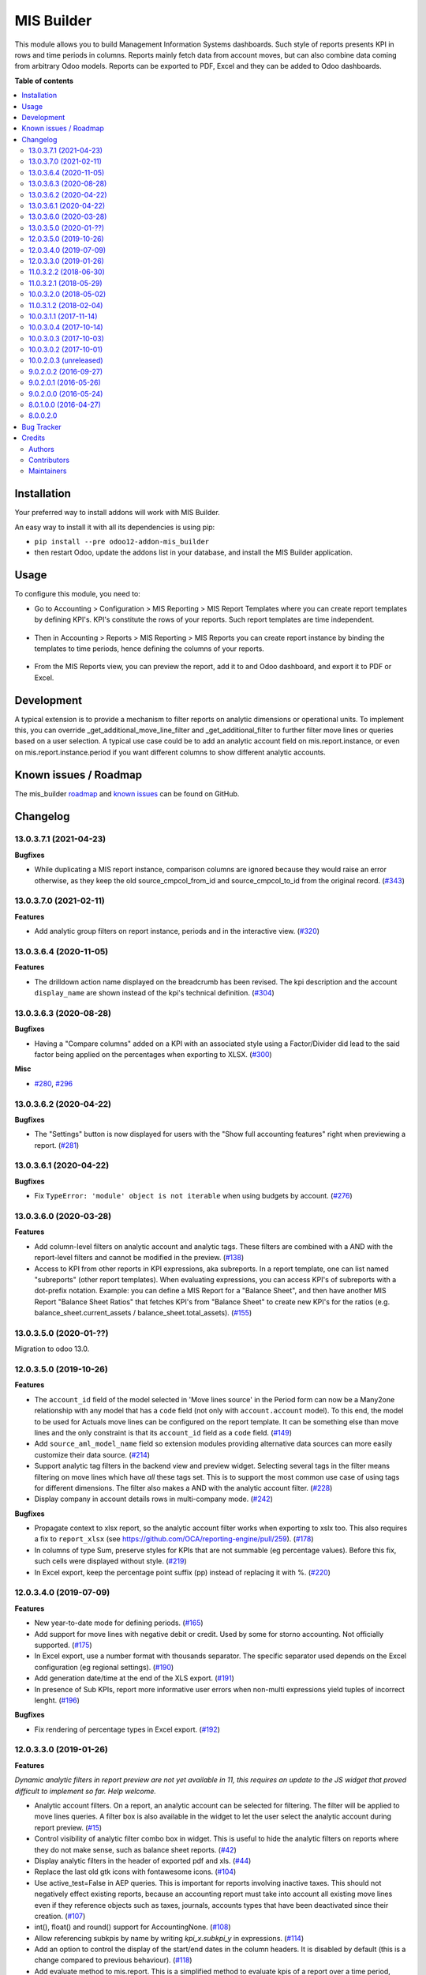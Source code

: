 ===========
MIS Builder
===========

.. !!!!!!!!!!!!!!!!!!!!!!!!!!!!!!!!!!!!!!!!!!!!!!!!!!!!
   !! This file is generated by oca-gen-addon-readme !!
   !! changes will be overwritten.                   !!
   !!!!!!!!!!!!!!!!!!!!!!!!!!!!!!!!!!!!!!!!!!!!!!!!!!!!

.. |badge1| image:: https://img.shields.io/badge/maturity-Production%2FStable-green.png
    :target: https://odoo-community.org/page/development-status
    :alt: Production/Stable
.. |badge2| image:: https://img.shields.io/badge/licence-AGPL--3-blue.png
    :target: http://www.gnu.org/licenses/agpl-3.0-standalone.html
    :alt: License: AGPL-3
.. |badge3| image:: https://img.shields.io/badge/github-OCA%2Fmis--builder-lightgray.png?logo=github
    :target: https://github.com/OCA/mis-builder/tree/13.0/mis_builder
    :alt: OCA/mis-builder
.. |badge4| image:: https://img.shields.io/badge/weblate-Translate%20me-F47D42.png
    :target: https://translation.odoo-community.org/projects/mis-builder-13-0/mis-builder-13-0-mis_builder
    :alt: Translate me on Weblate
.. |badge5| image:: https://img.shields.io/badge/runbot-Try%20me-875A7B.png
    :target: https://runbot.odoo-community.org/runbot/248/13.0
    :alt: Try me on Runbot

|badge1| |badge2| |badge3| |badge4| |badge5| 

This module allows you to build Management Information Systems dashboards.
Such style of reports presents KPI in rows and time periods in columns.
Reports mainly fetch data from account moves, but can also combine data coming
from arbitrary Odoo models. Reports can be exported to PDF, Excel and they
can be added to Odoo dashboards.

**Table of contents**

.. contents::
   :local:

Installation
============

Your preferred way to install addons will work with MIS Builder.

An easy way to install it with all its dependencies is using pip:

* ``pip install --pre odoo12-addon-mis_builder``
* then restart Odoo, update the addons list in your database, and install
  the MIS Builder application.

Usage
=====

To configure this module, you need to:

* Go to Accounting > Configuration > MIS Reporting > MIS Report Templates where
  you can create report templates by defining KPI's. KPI's constitute the rows of your
  reports. Such report templates are time independent.

.. figure:: https://raw.githubusercontent.com/OCA/mis-builder/10.0/mis_builder/static/description/ex_report_template.png
   :alt: Sample report template
   :width: 80 %
   :align: center

* Then in Accounting > Reports > MIS Reporting > MIS Reports you can create report instance by
  binding the templates to time periods, hence defining the columns of your reports.

.. figure:: https://raw.githubusercontent.com/OCA/mis-builder/10.0/mis_builder/static/description/ex_report_settings.png
   :alt: Sample report configuration
   :width: 80 %
   :align: center

* From the MIS Reports view, you can preview the report, add it to and Odoo dashboard,
  and export it to PDF or Excel.

.. figure:: https://raw.githubusercontent.com/OCA/mis-builder/10.0/mis_builder/static/description/ex_report_preview.png
   :alt: Sample preview
   :width: 80 %
   :align: center

Development
===========

A typical extension is to provide a mechanism to filter reports on analytic dimensions
or operational units. To implement this, you can override _get_additional_move_line_filter
and _get_additional_filter to further filter move lines or queries based on a user
selection. A typical use case could be to add an analytic account field on mis.report.instance,
or even on mis.report.instance.period if you want different columns to show different
analytic accounts.

Known issues / Roadmap
======================

The mis_builder `roadmap <https://github.com/OCA/mis-builder/issues?q=is%3Aopen+is%3Aissue+label%3Aenhancement>`_
and `known issues <https://github.com/OCA/mis-builder/issues?q=is%3Aopen+is%3Aissue+label%3Abug>`_ can
be found on GitHub.

Changelog
=========

13.0.3.7.1 (2021-04-23)
~~~~~~~~~~~~~~~~~~~~~~~

**Bugfixes**

- While duplicating a MIS report instance, comparison columns are ignored because
  they would raise an error otherwise, as they keep the old source_cmpcol_from_id
  and source_cmpcol_to_id from the original record. (`#343 <https://github.com/OCA/mis-builder/issues/343>`_)


13.0.3.7.0 (2021-02-11)
~~~~~~~~~~~~~~~~~~~~~~~

**Features**

- Add analytic group filters on report instance, periods and in the interactive
  view. (`#320 <https://github.com/OCA/mis-builder/issues/320>`_)


13.0.3.6.4 (2020-11-05)
~~~~~~~~~~~~~~~~~~~~~~~

**Features**

- The drilldown action name displayed on the breadcrumb has been revised.
  The kpi description and the account ``display_name`` are shown instead
  of the kpi's technical definition. (`#304 <https://github.com/OCA/mis-builder/issues/304>`_)


13.0.3.6.3 (2020-08-28)
~~~~~~~~~~~~~~~~~~~~~~~

**Bugfixes**

- Having a "Compare columns" added on a KPI with an associated style using a
  Factor/Divider did lead to the said factor being applied on the percentages
  when exporting to XLSX. (`#300 <https://github.com/OCA/mis-builder/issues/300>`_)


**Misc**

- `#280 <https://github.com/OCA/mis-builder/issues/280>`_, `#296 <https://github.com/OCA/mis-builder/issues/296>`_


13.0.3.6.2 (2020-04-22)
~~~~~~~~~~~~~~~~~~~~~~~

**Bugfixes**

- The "Settings" button is now displayed for users with the "Show full accounting features" right when previewing a report. (`#281 <https://github.com/OCA/mis-builder/issues/281>`_)


13.0.3.6.1 (2020-04-22)
~~~~~~~~~~~~~~~~~~~~~~~

**Bugfixes**

- Fix ``TypeError: 'module' object is not iterable`` when using
  budgets by account. (`#276 <https://github.com/OCA/mis-builder/issues/276>`_)


13.0.3.6.0 (2020-03-28)
~~~~~~~~~~~~~~~~~~~~~~~

**Features**

- Add column-level filters on analytic account and analytic tags.
  These filters are combined with a AND with the report-level filters
  and cannot be modified in the preview. (`#138 <https://github.com/OCA/mis-builder/issues/138>`_)
- Access to KPI from other reports in KPI expressions, aka subreports. In a
  report template, one can list named "subreports" (other report templates). When
  evaluating expressions, you can access KPI's of subreports with a dot-prefix
  notation. Example: you can define a MIS Report for a "Balance Sheet", and then
  have another MIS Report "Balance Sheet Ratios" that fetches KPI's from "Balance
  Sheet" to create new KPI's for the ratios (e.g. balance_sheet.current_assets /
  balance_sheet.total_assets). (`#155 <https://github.com/OCA/mis-builder/issues/155>`_)


13.0.3.5.0 (2020-01-??)
~~~~~~~~~~~~~~~~~~~~~~~

Migration to odoo 13.0.

12.0.3.5.0 (2019-10-26)
~~~~~~~~~~~~~~~~~~~~~~~

**Features**

- The ``account_id`` field of the model selected in 'Move lines source'
  in the Period form can now be a Many2one
  relationship with any model that has a ``code`` field (not only with
  ``account.account`` model). To this end, the model to be used for Actuals
  move lines can be configured on the report template. It can be something else
  than move lines and the only constraint is that its ``account_id`` field
  as a ``code`` field. (`#149 <https://github.com/oca/mis-builder/issues/149>`_)
- Add ``source_aml_model_name`` field so extension modules providing
  alternative data sources can more easily customize their data source. (`#214 <https://github.com/oca/mis-builder/issues/214>`_)
- Support analytic tag filters in the backend view and preview widget.
  Selecting several tags in the filter means filtering on move lines which
  have *all* these tags set. This is to support the most common use case of
  using tags for different dimensions. The filter also makes a AND with the
  analytic account filter. (`#228 <https://github.com/oca/mis-builder/issues/228>`_)
- Display company in account details rows in multi-company mode. (`#242 <https://github.com/oca/mis-builder/issues/242>`_)


**Bugfixes**

- Propagate context to xlsx report, so the analytic account filter
  works when exporting to xslx too. This also requires a fix to
  ``report_xlsx`` (see https://github.com/OCA/reporting-engine/pull/259). (`#178 <https://github.com/oca/mis-builder/issues/178>`_)
- In columns of type Sum, preserve styles for KPIs that are not summable
  (eg percentage values). Before this fix, such cells were displayed without
  style. (`#219 <https://github.com/oca/mis-builder/issues/219>`_)
- In Excel export, keep the percentage point suffix (pp) instead of replacing it with %. (`#220 <https://github.com/oca/mis-builder/issues/220>`_)


12.0.3.4.0 (2019-07-09)
~~~~~~~~~~~~~~~~~~~~~~~

**Features**

- New year-to-date mode for defining periods. (`#165 <https://github.com/oca/mis-builder/issues/165>`_)
- Add support for move lines with negative debit or credit.
  Used by some for storno accounting. Not officially supported. (`#175 <https://github.com/oca/mis-builder/issues/175>`_)
- In Excel export, use a number format with thousands separator. The
  specific separator used depends on the Excel configuration (eg regional
  settings). (`#190 <https://github.com/oca/mis-builder/issues/190>`_)
- Add generation date/time at the end of the XLS export. (`#191 <https://github.com/oca/mis-builder/issues/191>`_)
- In presence of Sub KPIs, report more informative user errors when
  non-multi expressions yield tuples of incorrect lenght. (`#196 <https://github.com/oca/mis-builder/issues/196>`_)


**Bugfixes**

- Fix rendering of percentage types in Excel export. (`#192 <https://github.com/oca/mis-builder/issues/192>`_)


12.0.3.3.0 (2019-01-26)
~~~~~~~~~~~~~~~~~~~~~~~

**Features**

*Dynamic analytic filters in report preview are not yet available in 11,
this requires an update to the JS widget that proved difficult to implement
so far. Help welcome.*

- Analytic account filters. On a report, an analytic
  account can be selected for filtering. The filter will
  be applied to move lines queries. A filter box is also
  available in the widget to let the user select the analytic
  account during report preview. (`#15 <https://github.com/oca/mis-builder/issues/15>`_)
- Control visibility of analytic filter combo box in widget.
  This is useful to hide the analytic filters on reports where
  they do not make sense, such as balance sheet reports. (`#42 <https://github.com/oca/mis-builder/issues/42>`_)
- Display analytic filters in the header of exported pdf and xls. (`#44 <https://github.com/oca/mis-builder/issues/44>`_)
- Replace the last old gtk icons with fontawesome icons. (`#104 <https://github.com/oca/mis-builder/issues/104>`_)
- Use active_test=False in AEP queries.
  This is important for reports involving inactive taxes.
  This should not negatively effect existing reports, because
  an accounting report must take into account all existing move lines
  even if they reference objects such as taxes, journals, accounts types
  that have been deactivated since their creation. (`#107 <https://github.com/oca/mis-builder/issues/107>`_)
- int(), float() and round() support for AccountingNone. (`#108 <https://github.com/oca/mis-builder/issues/108>`_)
- Allow referencing subkpis by name by writing `kpi_x.subkpi_y` in expressions. (`#114 <https://github.com/oca/mis-builder/issues/114>`_)
- Add an option to control the display of the start/end dates in the
  column headers. It is disabled by default (this is a change compared
  to previous behaviour). (`#118 <https://github.com/oca/mis-builder/issues/118>`_)
- Add evaluate method to mis.report. This is a simplified
  method to evaluate kpis of a report over a time period,
  without creating a mis.report.instance. (`#123 <https://github.com/oca/mis-builder/issues/123>`_)

**Bugs**

- In the style form, hide the "Hide always" checkbox when "Hide always inherit"
  is checked, as for all other syle elements. (`#121 <https://github.com/OCA/mis-builder/pull/121>_`)

**Upgrading from 3.2 (breaking changes)**

If you use ``Actuals (alternative)`` data source in combination with analytic
filters, the underlying model must now have an ``analytic_account_id`` field.


11.0.3.2.2 (2018-06-30)
~~~~~~~~~~~~~~~~~~~~~~~

* [FIX] Fix bug in company_default_get call returning
  id instead of recordset
  (`#103 <https://github.com/OCA/mis-builder/pull/103>`_)
* [IMP] add "hide always" style property to make hidden KPI's
  (for KPI that serve as basis for other formulas, but do not
  need to be displayed).
  (`#46 <https://github.com/OCA/mis-builder/issues/46>`_)

11.0.3.2.1 (2018-05-29)
~~~~~~~~~~~~~~~~~~~~~~~

* [FIX] Missing comparison operator for AccountingNone
  leading to errors in pbal computations
  (`#93 <https://github.com/OCA/mis-builder/issue/93>`_)

10.0.3.2.0 (2018-05-02)
~~~~~~~~~~~~~~~~~~~~~~~

* [FIX] make subkpi ordering deterministic
  (`#71 <https://github.com/OCA/mis-builder/issues/71>`_)
* [ADD] report instance level option to disable account expansion,
  enabling the creation of detailed templates while deferring the decision
  of rendering the details or not to the report instance
  (`#74 <https://github.com/OCA/mis-builder/issues/74>`_)
* [ADD] pbal and nbal accounting expressions, to sum positive
  and negative balances respectively (ie ignoring accounts with negative,
  resp positive balances)
  (`#86 <https://github.com/OCA/mis-builder/issues/86>`_)

11.0.3.1.2 (2018-02-04)
~~~~~~~~~~~~~~~~~~~~~~~

Migration to Odoo 11. No new feature.
(`#67 <https://github.com/OCA/mis-builder/pull/67>`_)

10.0.3.1.1 (2017-11-14)
~~~~~~~~~~~~~~~~~~~~~~~

New features:

* [ADD] month and year relative periods, easier to use than
  date ranges for the most common case.
  (`#2 <https://github.com/OCA/mis-builder/issues/2>`_)
* [ADD] multi-company consolidation support, with currency conversion
  (the conversion rate date is the end of the reporting period)
  (`#7 <https://github.com/OCA/mis-builder/issues/7>`_,
  `#3 <https://github.com/OCA/mis-builder/issues/3>`_)
* [ADD] provide ref, datetime, dateutil, time, user in the evaluation
  context of move line domains; among other things, this allows using
  references to xml ids (such as account types or tax tags) when
  querying move lines
  (`#26 <https://github.com/OCA/mis-builder/issues/26>`_).
* [ADD] extended account selectors: you can now select accounts using
  any domain on account.account, not only account codes
  ``balp[('user_type_id', '=', ref('account.data_account_type_receivable').id)]``
  (`#4 <https://github.com/OCA/mis-builder/issues/4>`_).
* [IMP] in the report instance configuration form, the filters are
  now grouped in a notebook page, this improves readability and
  extensibility
  (`#39 <https://github.com/OCA/mis-builder/issues/39>`_).

Bug fixes:

* [FIX] fix error when saving periods in comparison mode on newly
  created (not yet saved) report instances.
  `#50 <https://github.com/OCA/mis-builder/pull/50>`_
* [FIX] improve display of Base Date report instance view.
  `#51 <https://github.com/OCA/mis-builder/pull/51>`_

Upgrading from 3.0 (breaking changes):

* Alternative move line data sources must have a company_id field.

10.0.3.0.4 (2017-10-14)
~~~~~~~~~~~~~~~~~~~~~~~

Bug fix:

* [FIX] issue with initial balance rounding.
  `#30 <https://github.com/OCA/mis-builder/issues/30>`_

10.0.3.0.3 (2017-10-03)
~~~~~~~~~~~~~~~~~~~~~~~

Bug fix:

* [FIX] fix error saving KPI on newly created reports.
  `#18 <https://github.com/OCA/mis-builder/issues/18>`_

10.0.3.0.2 (2017-10-01)
~~~~~~~~~~~~~~~~~~~~~~~

New features:

* [ADD] Alternative move line source per report column.
  This makes mis buidler accounting expressions work on any model
  that has debit, credit, account_id and date fields. Provided you can
  expose, say, committed purchases, or your budget as a view with
  debit, credit and account_id, this opens up a lot of possibilities
* [ADD] Comparison column source (more flexible than the previous,
  now deprecated, comparison mechanism).
  CAVEAT: there is no automated migration to the new mechanism.
* [ADD] Sum column source, to create columns that add/subtract
  other columns.
* [ADD] mis.kpi.data abstract model as a basis for manual KPI values
  supporting automatic ajustment to the reporting time period (the basis
  for budget item, but could also server other purposes, such as manually
  entering some KPI values, such as number of employee)
* [ADD] mis_builder_budget module providing a new budget data source
* [ADD] new "hide empty" style property
* [IMP] new AEP method to get accounts involved in an expression
  (this is useful to find which KPI relate to a given P&L
  acount, to implement budget control)
* [IMP] many UI improvements
* [IMP] many code style improvements and some refactoring
* [IMP] add the column date_from, date_to in expression evaluation context,
  as well as time, datetime and dateutil modules

Main bug fixes:

* [FIX] deletion of templates and reports (cascade and retricts)
  (https://github.com/OCA/account-financial-reporting/issues/281)
* [FIX] copy of reports
  (https://github.com/OCA/account-financial-reporting/issues/282)
* [FIX] better error message when periods have wrong/missing dates
  (https://github.com/OCA/account-financial-reporting/issues/283)
* [FIX] xlsx export of string types KPI
  (https://github.com/OCA/account-financial-reporting/issues/285)
* [FIX] sorting of detail by account
* [FIX] computation bug in detail by account when multiple accounting
  expressions were used in a KPI
* [FIX] permission issue when adding report to dashboard with non admin user

10.0.2.0.3 (unreleased)
~~~~~~~~~~~~~~~~~~~~~~~

* [IMP] more robust behaviour in presence of missing expressions
* [FIX] indent style
* [FIX] local variable 'ctx' referenced before assignment when generating
  reports with no objects
* [IMP] use fontawesome icons
* [MIG] migrate to 10.0
* [FIX] unicode error when exporting to Excel
* [IMP] provide full access to mis builder style for group Adviser.

9.0.2.0.2 (2016-09-27)
~~~~~~~~~~~~~~~~~~~~~~

* [IMP] Add refresh button in mis report preview.
* [IMP] Widget code changes to allow to add fields in the widget more easily.

9.0.2.0.1 (2016-05-26)
~~~~~~~~~~~~~~~~~~~~~~

* [IMP] remove unused argument in declare_and_compute_period()
  for a cleaner API. This is a breaking API changing merged in
  urgency before it is used by other modules.

9.0.2.0.0 (2016-05-24)
~~~~~~~~~~~~~~~~~~~~~~

Part of the work for this release has been done at the Sorrento sprint
April 26-29, 2016. The rest (ie a major refactoring) has been done in
the weeks after.

* [IMP] hide button box in edit mode on the report instance settings form
* [FIX] Fix sum aggregation of non-stored fields
  (https://github.com/OCA/account-financial-reporting/issues/178)
* [IMP] There is now a default style at the report level
* [CHG] Number display properties (rounding, prefix, suffix, factor) are
  now defined in styles
* [CHG] Percentage difference are rounded to 1 digit instead of the kpi's
  rounding, as the KPI rounding does not make sense in this case
* [CHG] The divider suffix (k, M, etc) is not inserted automatically anymore
  because it is inconsistent when working with prefixes; you need to add it
  manually in the suffix
* [IMP] AccountingExpressionProcessor now supports 'balu' expressions
  to obtain the unallocated profit/loss of previous fiscal years;
  get_unallocated_pl is the corresponding convenience method
* [IMP] AccountingExpressionProcessor now has easy methods to obtain
  balances by account: get_balances_initial, get_balances_end,
  get_balances_variation
* [IMP] there is now an auto-expand feature to automatically display
  a detail by account for selected kpis
* [IMP] the kpi and period lists are now manipulated through forms instead
  of directly in the tree views
* [IMP] it is now possible to create a report through a wizard, such
  reports are deemed temporary and available through a "Last Reports Generated"
  menu, they are garbaged collected automatically, unless saved permanently,
  which can be done using a Save button
* [IMP] there is now a beginner mode to configure simple reports with
  only one period
* [IMP] it is now easier to configure periods with fixed start/end dates
* [IMP] the new sub-kpi mechanism allows the creation of columns
  with multiple values, or columns with different values
* [IMP] thanks to the new style model, the Excel export is now styled
* [IMP] a new style model is now used to centralize style configuration
* [FIX] use =like instead of like to search for accounts, because
  the % are added by the user in the expressions
* [FIX] Correctly compute the initial balance of income and expense account
  based on the start of the fiscal year
* [IMP] Support date ranges (from OCA/server-tools/date_range) as a more
  flexible alternative to fiscal periods
* v9 migration: fiscal periods are removed, account charts are removed,
  consolidation accounts have been removed

8.0.1.0.0 (2016-04-27)
~~~~~~~~~~~~~~~~~~~~~~

* The copy of a MIS Report Instance now copies period.
  https://github.com/OCA/account-financial-reporting/pull/181
* The copy of a MIS Report Template now copies KPIs and queries.
  https://github.com/OCA/account-financial-reporting/pull/177
* Usability: the default view for MIS Report instances is now the rendered preview,
  and the settings are accessible through a gear icon in the list view and
  a button in the preview.
  https://github.com/OCA/account-financial-reporting/pull/170
* Display blank cells instead of 0.0 when there is no data.
  https://github.com/OCA/account-financial-reporting/pull/169
* Usability: better layout of the MIS Report periods settings on small screens.
  https://github.com/OCA/account-financial-reporting/pull/167
* Include the download buttons inside the MIS Builder widget, and refactor
  the widget to open the door to analytic filtering in the previews.
  https://github.com/OCA/account-financial-reporting/pull/151
* Add KPI rendering prefixes (so you can print $ in front of the value).
  https://github.com/OCA/account-financial-reporting/pull/158
* Add hooks for analytic filtering.
  https://github.com/OCA/account-financial-reporting/pull/128
  https://github.com/OCA/account-financial-reporting/pull/131

8.0.0.2.0
~~~~~~~~~

Pre-history. Or rather, you need to look at the git log.

Bug Tracker
===========

Bugs are tracked on `GitHub Issues <https://github.com/OCA/mis-builder/issues>`_.
In case of trouble, please check there if your issue has already been reported.
If you spotted it first, help us smashing it by providing a detailed and welcomed
`feedback <https://github.com/OCA/mis-builder/issues/new?body=module:%20mis_builder%0Aversion:%2013.0%0A%0A**Steps%20to%20reproduce**%0A-%20...%0A%0A**Current%20behavior**%0A%0A**Expected%20behavior**>`_.

Do not contact contributors directly about support or help with technical issues.

Credits
=======

Authors
~~~~~~~

* ACSONE SA/NV

Contributors
~~~~~~~~~~~~

* Stéphane Bidoul <stephane.bidoul@acsone.eu>
* Laetitia Gangloff <laetitia.gangloff@acsone.eu>
* Adrien Peiffer <adrien.peiffer@acsone.eu>
* Alexis de Lattre <alexis.delattre@akretion.com>
* Alexandre Fayolle <alexandre.fayolle@camptocamp.com>
* Jordi Ballester <jordi.ballester@eficent.com>
* Thomas Binsfeld <thomas.binsfeld@gmail.com>
* Giovanni Capalbo <giovanni@therp.nl>
* Marco Calcagni <mcalcagni@dinamicheaziendali.it>
* Sébastien Beau <sebastien.beau@akretion.com>
* Laurent Mignon <laurent.mignon@acsone.eu>
* Luc De Meyer <luc.demeyer@noviat.com>
* Benjamin Willig <benjamin.willig@acsone.eu>
* Martronic SA <info@martronic.ch>
* nicomacr <nmr@adhoc.com.ar>
* Juan Jose Scarafia <jjs@adhoc.com.ar>
* Richard deMeester <richard@willowit.com.au>
* Eric Caudal <eric.caudal@elico-corp.com>
* Andrea Stirpe <a.stirpe@onestein.nl>
* Maxence Groine <mgroine@fiefmanage.ch>
* Arnaud Pineux <arnaud.pineux@acsone.eu>
* Ernesto Tejeda <ernesto.tejeda@tecnativa.com>
* Pedro M. Baeza <pedro.baeza@tecnativa.com>

Maintainers
~~~~~~~~~~~

This module is maintained by the OCA.

.. image:: https://odoo-community.org/logo.png
   :alt: Odoo Community Association
   :target: https://odoo-community.org

OCA, or the Odoo Community Association, is a nonprofit organization whose
mission is to support the collaborative development of Odoo features and
promote its widespread use.

.. |maintainer-sbidoul| image:: https://github.com/sbidoul.png?size=40px
    :target: https://github.com/sbidoul
    :alt: sbidoul

Current `maintainer <https://odoo-community.org/page/maintainer-role>`__:

|maintainer-sbidoul| 

This module is part of the `OCA/mis-builder <https://github.com/OCA/mis-builder/tree/13.0/mis_builder>`_ project on GitHub.

You are welcome to contribute. To learn how please visit https://odoo-community.org/page/Contribute.
